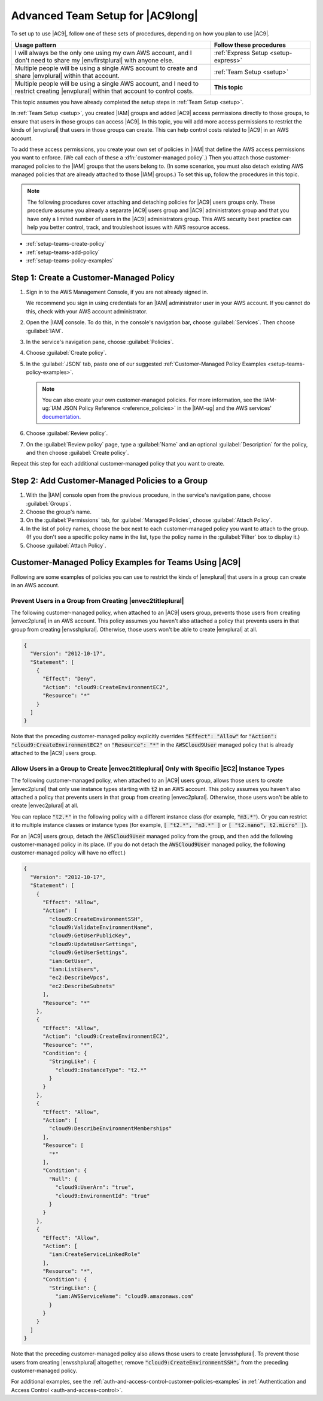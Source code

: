 .. Copyright 2010-2018 Amazon.com, Inc. or its affiliates. All Rights Reserved.

   This work is licensed under a Creative Commons Attribution-NonCommercial-ShareAlike 4.0
   International License (the "License"). You may not use this file except in compliance with the
   License. A copy of the License is located at http://creativecommons.org/licenses/by-nc-sa/4.0/.

   This file is distributed on an "AS IS" BASIS, WITHOUT WARRANTIES OR CONDITIONS OF ANY KIND,
   either express or implied. See the License for the specific language governing permissions and
   limitations under the License.

.. _setup-teams:

#################################
Advanced Team Setup for |AC9long|
#################################

.. meta::
    :description:
        Describes how to do advanced setup for teams to start using AWS Cloud9.

To set up to use |AC9|, follow one of these sets of procedures, depending on how you plan to use |AC9|.

.. list-table::
   :widths: 2 1
   :header-rows: 1

   * - **Usage pattern**
     - **Follow these procedures**
   * - I will always be the only one using my own AWS account, and I don't need to share my |envfirstplural| with anyone else.
     - :ref:`Express Setup <setup-express>`
   * - Multiple people will be using a single AWS account to create and share |envplural| within that account.
     - :ref:`Team Setup <setup>`
   * - Multiple people will be using a single AWS account, and I need to restrict creating |envplural| within that account to control costs.
     - **This topic**

This topic assumes you have already completed the setup steps in :ref:`Team Setup <setup>`.

In :ref:`Team Setup <setup>`, you created |IAM| groups and added |AC9| access permissions directly to those groups, to ensure that users in those groups can access |AC9|. In this topic,
you will add more access permissions to restrict the kinds of |envplural| that users in those groups can create. This can help control costs related to |AC9| in an AWS account.

To add these access permissions, you create your own set of policies in |IAM| that define the AWS access permissions you want to enforce. (We call each of these a
:dfn:`customer-managed policy`.) Then you attach those customer-managed policies to the |IAM| groups that the users belong to. (In some scenarios, you must also detach
existing AWS managed policies that are already attached to those |IAM| groups.) To set this up, follow
the procedures in this topic.

.. note:: The following procedures cover attaching and detaching policies for |AC9| users groups only. These procedure assume you already a separate |AC9| users group and |AC9| administrators group and
   that you have only a limited number of users in the |AC9| administrators group. This AWS security best practice can help you better control, track,
   and troubleshoot issues with AWS resource access.

* :ref:`setup-teams-create-policy`
* :ref:`setup-teams-add-policy`
* :ref:`setup-teams-policy-examples`

.. _setup-teams-create-policy:

Step 1: Create a Customer-Managed Policy
========================================

#. Sign in to the AWS Management Console, if you are not already signed in.

   We recommend you sign in using credentials for an |IAM| administrator user in your AWS account. If you cannot
   do this, check with your AWS account administrator.

#. Open the |IAM| console. To do this, in the console's navigation bar, choose :guilabel:`Services`. Then choose :guilabel:`IAM`.
#. In the service's navigation pane, choose :guilabel:`Policies`.
#. Choose :guilabel:`Create policy`.
#. In the :guilabel:`JSON` tab, paste one of our suggested :ref:`Customer-Managed Policy Examples <setup-teams-policy-examples>`.

   .. note:: You can also create your own customer-managed policies. For more information, see
      the :IAM-ug:`IAM JSON Policy Reference <reference_policies>` in the |IAM-ug| and the AWS services'
      `documentation <https://aws.amazon.com/documentation/>`_.

#. Choose :guilabel:`Review policy`.
#. On the :guilabel:`Review policy` page, type a :guilabel:`Name` and an optional :guilabel:`Description` for the policy, and then choose :guilabel:`Create policy`.

Repeat this step for each additional customer-managed policy that you want to create.

.. _setup-teams-add-policy:

Step 2: Add Customer-Managed Policies to a Group
================================================

#. With the |IAM| console open from the previous procedure, in the service's navigation pane, choose :guilabel:`Groups`.
#. Choose the group's name.
#. On the :guilabel:`Permissions` tab, for :guilabel:`Managed Policies`, choose :guilabel:`Attach Policy`.
#. In the list of policy names, choose the box next to each customer-managed policy you want to attach to the group.
   (If you don't see a specific policy name in the list, type the policy name
   in the :guilabel:`Filter` box to display it.)
#. Choose :guilabel:`Attach Policy`.

.. _setup-teams-policy-examples:

Customer-Managed Policy Examples for Teams Using |AC9|
======================================================

Following are some examples of policies you can use to restrict the kinds of |envplural| that users in a group can create in an AWS account.

Prevent Users in a Group from Creating |envec2titleplural|
----------------------------------------------------------

The following customer-managed policy, when attached to an |AC9| users group, prevents those users from creating |envec2plural| in an AWS account. This policy assumes you haven't also attached a policy that
prevents users in that group from creating |envsshplural|. Otherwise, those users won't be able to create |envplural| at all.

.. code-block:: json

   {
     "Version": "2012-10-17",
     "Statement": [
       {
         "Effect": "Deny",
         "Action": "cloud9:CreateEnvironmentEC2",
         "Resource": "*"
       }
     ]
   }

Note that the preceding customer-managed policy explicitly overrides :code:`"Effect": "Allow"` for :code:`"Action": "cloud9:CreateEnvironmentEC2"` on :code:`"Resource": "*"` in the
:code:`AWSCloud9User` managed policy that is already attached to the |AC9| users group.

Allow Users in a Group to Create |envec2titleplural| Only with Specific |EC2| Instance Types
--------------------------------------------------------------------------------------------

The following customer-managed policy, when attached to an |AC9| users group, allows those users to create |envec2plural| that only use instance types starting with :code:`t2` in an AWS account. This policy assumes you haven't also attached a policy that
prevents users in that group from creating |envec2plural|. Otherwise, those users won't be able to create |envec2plural| at all.

You can replace :code:`"t2.*"` in the following policy with a different instance class (for example, :code:`"m3.*"`). Or you can restrict it to multiple instance classes or instance types (for example,
:code:`[ "t2.*", "m3.*" ]` or :code:`[ "t2.nano", t2.micro" ]`).

For an |AC9| users group, detach the :code:`AWSCloud9User` managed policy from the group, and then add the following customer-managed policy in its place. (If you do not detach the :code:`AWSCloud9User`
managed policy, the following customer-managed policy will have no effect.)

.. code-block:: json

   {
     "Version": "2012-10-17",
     "Statement": [
       {
         "Effect": "Allow",
         "Action": [
           "cloud9:CreateEnvironmentSSH",
           "cloud9:ValidateEnvironmentName",
           "cloud9:GetUserPublicKey",
           "cloud9:UpdateUserSettings",
           "cloud9:GetUserSettings",
           "iam:GetUser",
           "iam:ListUsers",
           "ec2:DescribeVpcs",
           "ec2:DescribeSubnets"
         ],
         "Resource": "*"
       },
       {
         "Effect": "Allow",
         "Action": "cloud9:CreateEnvironmentEC2",
         "Resource": "*",
         "Condition": {
           "StringLike": {
             "cloud9:InstanceType": "t2.*"
           }
         }
       },
       {
         "Effect": "Allow",
         "Action": [
           "cloud9:DescribeEnvironmentMemberships"
         ],
         "Resource": [
           "*"
         ],
         "Condition": {
           "Null": {
             "cloud9:UserArn": "true",
             "cloud9:EnvironmentId": "true"
           }
         }
       },
       {
         "Effect": "Allow",
         "Action": [
           "iam:CreateServiceLinkedRole"
         ],
         "Resource": "*",
         "Condition": {
           "StringLike": {
             "iam:AWSServiceName": "cloud9.amazonaws.com"
           }
         }
       }
     ]
   }

Note that the preceding customer-managed policy also allows those users to create |envsshplural|. To prevent those users from creating |envsshplural| altogether, remove
:code:`"cloud9:CreateEnvironmentSSH",` from the preceding customer-managed policy.

For additional examples, see the :ref:`auth-and-access-control-customer-policies-examples` in :ref:`Authentication and Access Control <auth-and-access-control>`.

